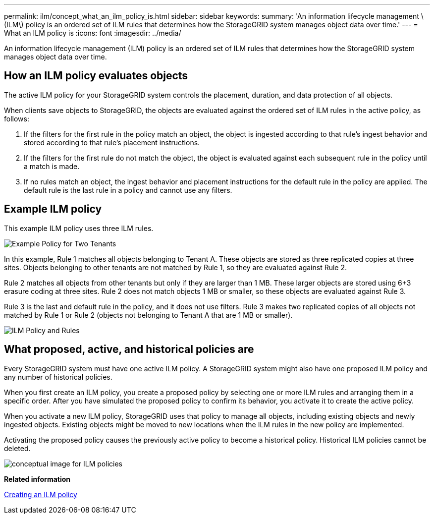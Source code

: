 ---
permalink: ilm/concept_what_an_ilm_policy_is.html
sidebar: sidebar
keywords: 
summary: 'An information lifecycle management \(ILM\) policy is an ordered set of ILM rules that determines how the StorageGRID system manages object data over time.'
---
= What an ILM policy is
:icons: font
:imagesdir: ../media/

[.lead]
An information lifecycle management (ILM) policy is an ordered set of ILM rules that determines how the StorageGRID system manages object data over time.

== How an ILM policy evaluates objects

The active ILM policy for your StorageGRID system controls the placement, duration, and data protection of all objects.

When clients save objects to StorageGRID, the objects are evaluated against the ordered set of ILM rules in the active policy, as follows:

. If the filters for the first rule in the policy match an object, the object is ingested according to that rule's ingest behavior and stored according to that rule's placement instructions.
. If the filters for the first rule do not match the object, the object is evaluated against each subsequent rule in the policy until a match is made.
. If no rules match an object, the ingest behavior and placement instructions for the default rule in the policy are applied. The default rule is the last rule in a policy and cannot use any filters.

== Example ILM policy

This example ILM policy uses three ILM rules.

image::../media/policy_for_two_tenants.png[Example Policy for Two Tenants]

In this example, Rule 1 matches all objects belonging to Tenant A. These objects are stored as three replicated copies at three sites. Objects belonging to other tenants are not matched by Rule 1, so they are evaluated against Rule 2.

Rule 2 matches all objects from other tenants but only if they are larger than 1 MB. These larger objects are stored using 6+3 erasure coding at three sites. Rule 2 does not match objects 1 MB or smaller, so these objects are evaluated against Rule 3.

Rule 3 is the last and default rule in the policy, and it does not use filters. Rule 3 makes two replicated copies of all objects not matched by Rule 1 or Rule 2 (objects not belonging to Tenant A that are 1 MB or smaller).

image::../media/ilm_policy_and_rules.png[ILM Policy and Rules]

== What proposed, active, and historical policies are

Every StorageGRID system must have one active ILM policy. A StorageGRID system might also have one proposed ILM policy and any number of historical policies.

When you first create an ILM policy, you create a proposed policy by selecting one or more ILM rules and arranging them in a specific order. After you have simulated the proposed policy to confirm its behavior, you activate it to create the active policy.

When you activate a new ILM policy, StorageGRID uses that policy to manage all objects, including existing objects and newly ingested objects. Existing objects might be moved to new locations when the ILM rules in the new policy are implemented.

Activating the proposed policy causes the previously active policy to become a historical policy. Historical ILM policies cannot be deleted.

image::../media/ilm_policies_proposed_active_historical.png[conceptual image for ILM policies]

*Related information*

xref:concept_creating_an_ilm_policy.adoc[Creating an ILM policy]
